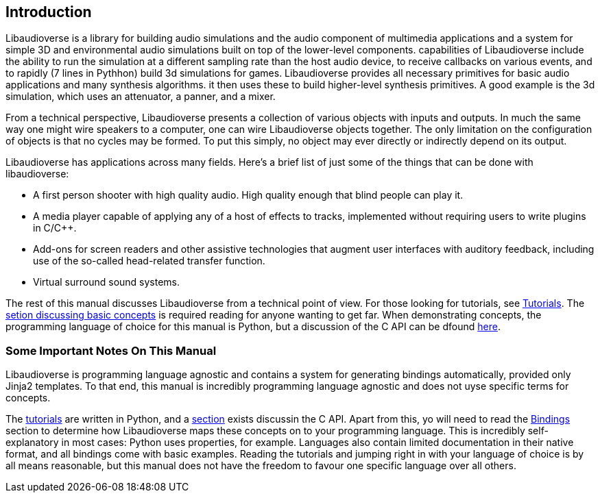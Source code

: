 == Introduction

Libaudioverse is a library for building audio simulations and the audio component of multimedia applications and a system for simple 3D and environmental audio simulations built on top of the lower-level components.
capabilities of Libaudioverse include the ability to run the simulation at a different sampling rate than the host audio device, to receive callbacks on various events, and to rapidly (7 lines in Pythhon) build 3d simulations for games.
Libaudioverse provides all necessary primitives for basic audio applications and many synthesis algorithms.
it then uses these to build higher-level synthesis primitives.
A good example is the 3d simulation, which uses an attenuator, a panner, and a mixer.

From a technical perspective, Libaudioverse presents a collection of various objects with inputs and outputs.
In much the same way one might wire speakers to a computer, one can wire Libaudioverse objects together.
The only limitation on the configuration of objects is that no cycles may be formed.
To put this simply, no object may ever directly or indirectly depend on its output.

Libaudioverse has applications across many fields.  Here's a brief list of just some of the things that can be done with libaudioverse:

- A first person shooter with high quality audio.  High quality enough that blind people can play it.
- A media player capable of applying any of a host of effects to tracks, implemented without requiring users to write plugins in C/C++.
- Add-ons for screen readers and other assistive technologies that augment user interfaces with auditory feedback, including use of the so-called head-related transfer function.
- Virtual surround sound systems.

The rest of this manual discusses Libaudioverse from a technical point of view.
For those looking for tutorials, see <<tutorials,Tutorials>>.
The <<basics,setion discussing basic concepts>> is required reading for anyone wanting to get far.
When demonstrating concepts, the programming language of choice for this manual is Python, but a discussion of the C API can be dfound <<c-api,here>>.

=== Some Important Notes On This Manual

Libaudioverse is programming language agnostic and contains a system for generating bindings automatically, provided only Jinja2 templates.
To that end, this manual is incredibly programming language agnostic and does not uyse specific terms for concepts.

The <<tutorials,tutorials>> are written in Python, and a <<c-api,section>> exists discussin the C API.
Apart from this, yo will need to read the <<bindings,Bindings>> section to determine how Libaudioverse maps these concepts on to your programming language.
This is incredibly self-explanatory in most cases: Python uses properties, for example.
Languages also contain limited documentation in their native format, and all bindings come with basic examples.
Reading the tutorials and jumping right in with your language of choice is by all means reasonable, but this manual does not have the freedom to favour one specific language over all others.

